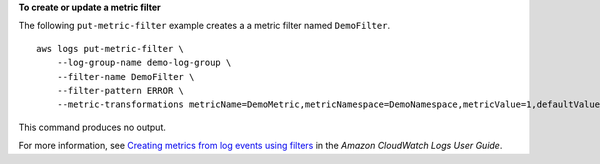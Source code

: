 **To create or update a metric filter**

The following ``put-metric-filter`` example creates a a metric filter named ``DemoFilter``. ::

    aws logs put-metric-filter \
        --log-group-name demo-log-group \
        --filter-name DemoFilter \
        --filter-pattern ERROR \
        --metric-transformations metricName=DemoMetric,metricNamespace=DemoNamespace,metricValue=1,defaultValue=0,unit=Seconds 

This command produces no output.

For more information, see `Creating metrics from log events using filters <https://docs.aws.amazon.com/AmazonCloudWatch/latest/logs/MonitoringLogData.html>`__ in the *Amazon CloudWatch Logs User Guide*.